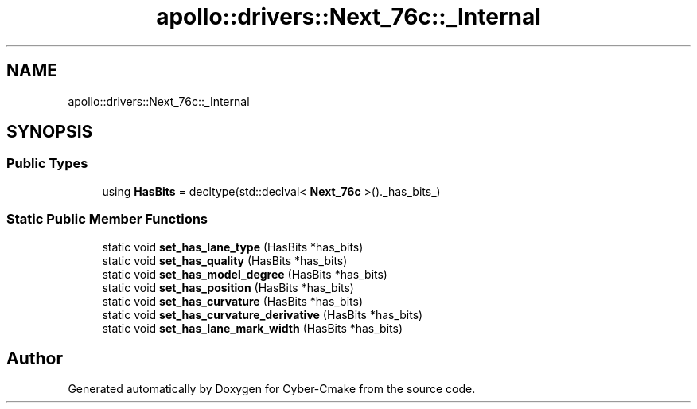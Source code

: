 .TH "apollo::drivers::Next_76c::_Internal" 3 "Sun Sep 3 2023" "Version 8.0" "Cyber-Cmake" \" -*- nroff -*-
.ad l
.nh
.SH NAME
apollo::drivers::Next_76c::_Internal
.SH SYNOPSIS
.br
.PP
.SS "Public Types"

.in +1c
.ti -1c
.RI "using \fBHasBits\fP = decltype(std::declval< \fBNext_76c\fP >()\&._has_bits_)"
.br
.in -1c
.SS "Static Public Member Functions"

.in +1c
.ti -1c
.RI "static void \fBset_has_lane_type\fP (HasBits *has_bits)"
.br
.ti -1c
.RI "static void \fBset_has_quality\fP (HasBits *has_bits)"
.br
.ti -1c
.RI "static void \fBset_has_model_degree\fP (HasBits *has_bits)"
.br
.ti -1c
.RI "static void \fBset_has_position\fP (HasBits *has_bits)"
.br
.ti -1c
.RI "static void \fBset_has_curvature\fP (HasBits *has_bits)"
.br
.ti -1c
.RI "static void \fBset_has_curvature_derivative\fP (HasBits *has_bits)"
.br
.ti -1c
.RI "static void \fBset_has_lane_mark_width\fP (HasBits *has_bits)"
.br
.in -1c

.SH "Author"
.PP 
Generated automatically by Doxygen for Cyber-Cmake from the source code\&.
